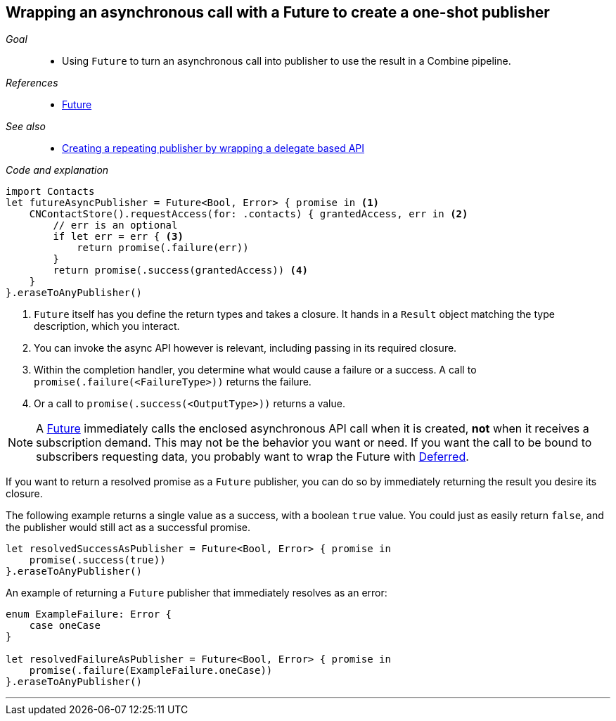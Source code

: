 [#patterns-future]
== Wrapping an asynchronous call with a Future to create a one-shot publisher

__Goal__::

* Using `Future` to turn an asynchronous call into publisher to use the result in a Combine pipeline.

__References__::

* <<reference#reference-future,Future>>

__See also__::

* <<patterns#patterns-delegate-publisher-subject,Creating a repeating publisher by wrapping a delegate based API>>

__Code and explanation__::

[source, swift]
----
import Contacts
let futureAsyncPublisher = Future<Bool, Error> { promise in <1>
    CNContactStore().requestAccess(for: .contacts) { grantedAccess, err in <2>
        // err is an optional
        if let err = err { <3>
            return promise(.failure(err))
        }
        return promise(.success(grantedAccess)) <4>
    }
}.eraseToAnyPublisher()
----

<1> `Future` itself has you define the return types and takes a closure.
It hands in a `Result` object matching the type description, which you interact.
<2> You can invoke the async API however is relevant, including passing in its required closure.
<3> Within the completion handler, you determine what would cause a failure or a success.
A call to `promise(.failure(<FailureType>))` returns the failure.
<4> Or a call to `promise(.success(<OutputType>))` returns a value.

[NOTE]
====
A <<reference#reference-future,Future>> immediately calls the enclosed asynchronous API call when it is created, *not* when it receives a subscription demand.
This may not be the behavior you want or need.
If you want the call to be bound to subscribers requesting data, you probably want to wrap the Future with <<reference#reference-deferred,Deferred>>.
====

If you want to return a resolved promise as a `Future` publisher, you can do so by immediately returning the result you desire its closure.

The following example returns a single value as a success, with a boolean `true` value.
You could just as easily return `false`, and the publisher would still act as a successful promise.

[source, swift]
----
let resolvedSuccessAsPublisher = Future<Bool, Error> { promise in
    promise(.success(true))
}.eraseToAnyPublisher()
----

An example of returning a `Future` publisher that immediately resolves as an error:

[source, swift]
----
enum ExampleFailure: Error {
    case oneCase
}

let resolvedFailureAsPublisher = Future<Bool, Error> { promise in
    promise(.failure(ExampleFailure.oneCase))
}.eraseToAnyPublisher()
----

// force a page break - in HTML rendering is just a <HR>
<<<
'''
